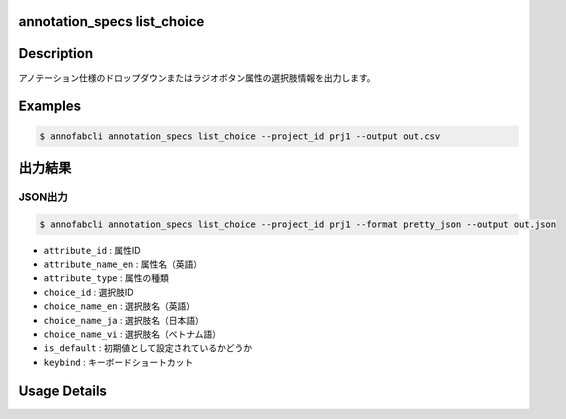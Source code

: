 annotation_specs list_choice
==========================================

Description
=================================
アノテーション仕様のドロップダウンまたはラジオボタン属性の選択肢情報を出力します。

Examples
=================================

.. code-block::

    $ annofabcli annotation_specs list_choice --project_id prj1 --output out.csv



出力結果
=================================

JSON出力
----------------------------------------------
    
.. code-block::
    
    $ annofabcli annotation_specs list_choice --project_id prj1 --format pretty_json --output out.json


.. code-block::
    :caption: out.json

    [
    {
        "attribute_id": "a0f7c8ed-38dc-41e6-a18c-29a36d3e28f2",
        "attribute_name_en": "direction",
        "attribute_type": "select",
        "choice_id": "3475515f-ba44-4a8d-b32b-72635e420048",
        "choice_name_en": "rear",
        "choice_name_ja": "rear",
        "choice_name_vi": "rear",
        "is_default": false,
        "keybind": ""
    },
    {
        "attribute_id": "a0f7c8ed-38dc-41e6-a18c-29a36d3e28f2",
        "attribute_name_en": "direction",
        "attribute_type": "select",
        "choice_id": "a5ebf59b-0484-446d-ac11-14a4736026e4",
        "choice_name_en": "front",
        "choice_name_ja": "front",
        "choice_name_vi": "front",
        "is_default": false,
        "keybind": ""
    },    
    ]
    

* ``attribute_id`` : 属性ID
* ``attribute_name_en`` : 属性名（英語）
* ``attribute_type`` : 属性の種類
* ``choice_id`` : 選択肢ID
* ``choice_name_en`` : 選択肢名（英語）
* ``choice_name_ja`` : 選択肢名（日本語）
* ``choice_name_vi`` : 選択肢名（ベトナム語）
* ``is_default`` : 初期値として設定されているかどうか
* ``keybind`` : キーボードショートカット


Usage Details
=================================

.. argparse::
   :ref: annofabcli.annotation_specs.list_annotation_specs_choice.add_parser
   :prog: annofabcli annotation_specs list_choice
   :nosubcommands:
   :nodefaultconst:
